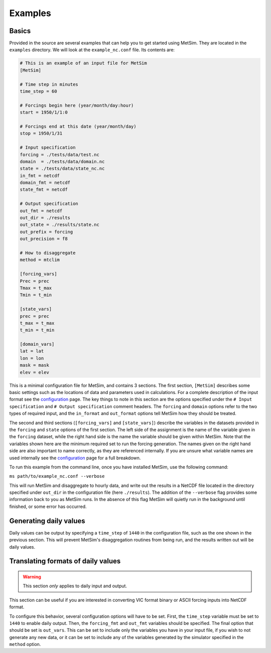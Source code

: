 .. _examples:

Examples
========

Basics
------
Provided in the source are several examples that can help you to
get started using MetSim. They are located in the ``examples``
directory.  We will look at the ``example_nc.conf`` file.  Its
contents are:

.. code-block:: ini

    # This is an example of an input file for MetSim
    [MetSim]

    # Time step in minutes
    time_step = 60

    # Forcings begin here (year/month/day:hour)
    start = 1950/1/1:0

    # Forcings end at this date (year/month/day)
    stop = 1950/1/31

    # Input specification
    forcing = ./tests/data/test.nc
    domain  = ./tests/data/domain.nc
    state = ./tests/data/state_nc.nc
    in_fmt = netcdf
    domain_fmt = netcdf
    state_fmt = netcdf

    # Output specification
    out_fmt = netcdf
    out_dir = ./results
    out_state = ./results/state.nc
    out_prefix = forcing
    out_precision = f8

    # How to disaggregate
    method = mtclim

    [forcing_vars]
    Prec = prec
    Tmax = t_max
    Tmin = t_min

    [state_vars]
    prec = prec
    t_max = t_max
    t_min = t_min

    [domain_vars]
    lat = lat
    lon = lon
    mask = mask
    elev = elev

This is a minimal configuration file for MetSim, and contains 3 sections.  The
first section, ``[MetSim]`` describes some basic settings such as the locations
of data and parameters used in calculations.  For a complete description of the
input format see the `configuration <configuration.rst>`_ page.  The key things to note in this section
are the options specified under the ``# Input specification`` and ``# Output
specification`` comment headers.  The ``forcing`` and ``domain`` options refer
to the two types of required input, and the ``in_format`` and ``out_format``
options tell MetSim how they should be treated.

The second and third sections (``[forcing_vars]`` and ``[state_vars]``) describe the variables in the
datasets provided in the ``forcing`` and ``state`` options of the first section.
The left side of the assignment is the name of the variable given
in the ``forcing`` dataset, while the right hand side is the
name the variable should be given within MetSim.  Note that the
variables shown here are the minimum required set to run the
forcing generation. The names given on the right hand side are
also important to name correctly, as they are referenced internally.
If you are unsure what variable names are used internally see the
`configuration <configuration.rst>`_ page for a full breakdown.

To run this example from the command line, once you have installed
MetSim, use the following command:

``ms path/to/example_nc.conf --verbose``

This will run MetSim and disaggregate to hourly data, and write
out the results in a NetCDF file located in the directory specified
under ``out_dir`` in the configuration file (here ``./results``).
The addition of the ``--verbose`` flag provides some
information back to you as MetSim runs.  In the absence of this
flag MetSim will quietly run in the background until finished, or
some error has occurred.


Generating daily values
-----------------------
Daily values can be output by specifying a ``time_step`` of ``1440`` in the
configuration file, such as the one shown in the previous section. This will
prevent MetSim's disaggregation routines from being run, and the results written
out will be daily values.

Translating formats of daily values
-----------------------------------

.. warning:: This section `only` applies to daily input and output.

This section can be useful if you are interested in converting VIC format binary
or ASCII forcing inputs into NetCDF format.

To configure this behavior, several configuration options will have to be set.
First, the ``time_step`` variable must be set to ``1440`` to enable daily output.
Then, the ``forcing_fmt`` and ``out_fmt`` variables should be specified. The final
option that should be set is ``out_vars``.  This can be set to include only the
variables you have in your input file, if you wish to not generate any new data,
or it can be set to include any of the variables generated by the simulator
specified in the ``method`` option.
